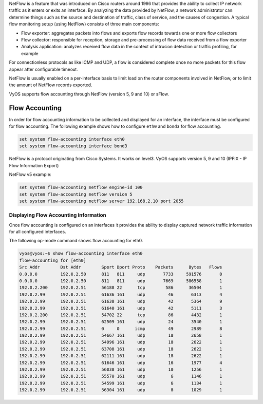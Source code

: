 .. _flow-accounting:

NetFlow is a feature that was introduced on Cisco routers around 1996 that
provides the ability to collect IP network traffic as it enters or exits an
interface. By analyzing the data provided by NetFlow, a network administrator
can determine things such as the source and destination of traffic, class of
service, and the causes of congestion. A typical flow monitoring setup (using
NetFlow) consists of three main components:

* Flow exporter: aggregates packets into flows and exports flow records towards
  one or more flow collectors
* Flow collector: responsible for reception, storage and pre-processing of flow
  data received from a flow exporter
* Analysis application: analyzes received flow data in the context of intrusion
  detection or traffic profiling, for example

For connectionless protocols as like ICMP and UDP, a flow is considered complete
once no more packets for this flow appear after configurable timeout.

NetFlow is usually enabled on a per-interface basis to limit load on the router
components involved in NetFlow, or to limit the amount of NetFlow records
exported.

VyOS supports flow accounting through NetFlow (version 5, 9 and 10) or sFlow.

Flow Accounting
---------------

In order for flow accounting information to be collected and displayed for an
interface, the interface must be configured for flow accounting. The following
example shows how to configure ``eth0`` and ``bond3`` for flow accounting.

.. code-block:: none

  set system flow-accounting interface eth0
  set system flow-accounting interface bond3


NetFlow is a protocol originating from Cisco Systems. It works on level3.
VyOS supports version 5, 9 and 10 (IPFIX - IP Flow Information Export)

NetFlow v5 example:

.. code-block:: none

  set system flow-accounting netflow engine-id 100
  set system flow-accounting netflow version 5
  set system flow-accounting netflow server 192.168.2.10 port 2055

Displaying Flow Accounting Information
^^^^^^^^^^^^^^^^^^^^^^^^^^^^^^^^^^^^^^

Once flow accounting is configured on an interfaces it provides the ability to
display captured network traffic information for all configured interfaces.

The following op-mode command shows flow accounting for eth0.

.. code-block:: none

  vyos@vyos:~$ show flow-accounting interface eth0
  flow-accounting for [eth0]
  Src Addr        Dst Addr        Sport Dport Proto    Packets      Bytes   Flows
  0.0.0.0         192.0.2.50      811   811     udp       7733     591576       0
  0.0.0.0         192.0.2.50      811   811     udp       7669     586558       1
  192.0.2.200     192.0.2.51      56188 22      tcp        586      36504       1
  192.0.2.99      192.0.2.51      61636 161     udp         46       6313       4
  192.0.2.99      192.0.2.51      61638 161     udp         42       5364       9
  192.0.2.99      192.0.2.51      61640 161     udp         42       5111       3
  192.0.2.200     192.0.2.51      54702 22      tcp         86       4432       1
  192.0.2.99      192.0.2.51      62509 161     udp         24       3540       1
  192.0.2.99      192.0.2.51      0     0      icmp         49       2989       8
  192.0.2.99      192.0.2.51      54667 161     udp         18       2658       1
  192.0.2.99      192.0.2.51      54996 161     udp         18       2622       1
  192.0.2.99      192.0.2.51      63708 161     udp         18       2622       1
  192.0.2.99      192.0.2.51      62111 161     udp         18       2622       1
  192.0.2.99      192.0.2.51      61646 161     udp         16       1977       4
  192.0.2.99      192.0.2.51      56038 161     udp         10       1256       1
  192.0.2.99      192.0.2.51      55570 161     udp          6       1146       1
  192.0.2.99      192.0.2.51      54599 161     udp          6       1134       1
  192.0.2.99      192.0.2.51      56304 161     udp          8       1029       1

